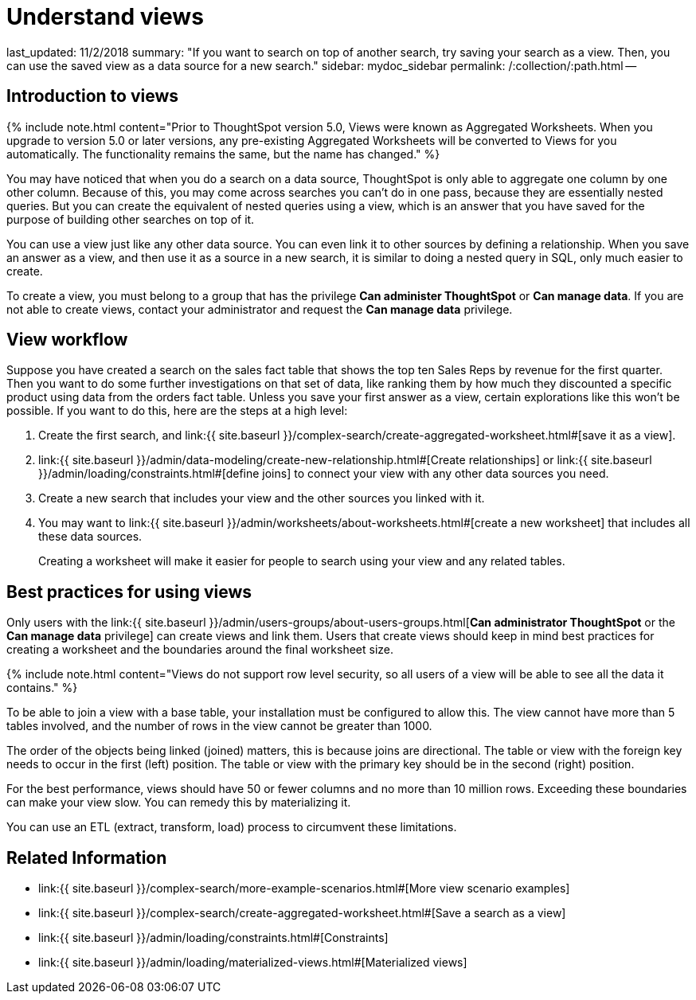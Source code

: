 = Understand views

last_updated: 11/2/2018 summary: "If you want to search on top of another search, try saving your search as a view.
Then, you can use the saved view as a data source for a new search." sidebar: mydoc_sidebar permalink: /:collection/:path.html --

== Introduction to views

{% include note.html content="Prior to ThoughtSpot version 5.0, Views were known as Aggregated Worksheets.
When you upgrade to version 5.0 or later versions, any pre-existing Aggregated Worksheets will be converted to Views for you automatically.
The functionality remains the same, but the name has changed." %}

You may have noticed that when you do a search on a data source, ThoughtSpot is only able to aggregate one column by one other column.
Because of this, you may come across searches you can't do in one pass, because they are essentially nested queries.
But you can create the equivalent of nested queries using a view, which is an answer that you have saved for the purpose of building other searches on top of it.

You can use a view just like any other data source.
You can even link it to other sources by defining a relationship.
When you save an answer as a view, and then use it as a source in a new search, it is similar to doing a nested query in SQL, only much easier to create.

To create a view, you must belong to a group that has the privilege *Can administer ThoughtSpot* or *Can manage data*.
If you are not able to create views, contact your administrator and request the *Can manage data* privilege.

== View workflow

Suppose you have created a search on the sales fact table that shows the top ten Sales Reps by revenue for the first quarter.
Then you want to do some further investigations on that set of data, like ranking them by how much they discounted a specific product using data from the orders fact table.
Unless you save your first answer as a view, certain explorations like this won't be possible.
If you want to do this, here are the steps at a high level:

. Create the first search, and link:{{ site.baseurl }}/complex-search/create-aggregated-worksheet.html#[save it as a view].
. link:{{ site.baseurl }}/admin/data-modeling/create-new-relationship.html#[Create relationships] or link:{{ site.baseurl }}/admin/loading/constraints.html#[define joins] to connect your view with any other data sources you need.
. Create a new search that includes your view and the other sources you linked with it.
. You may want to link:{{ site.baseurl }}/admin/worksheets/about-worksheets.html#[create a new worksheet] that includes all these data sources.
+
Creating a worksheet will make it easier for people to search using your  view and any related tables.

== Best practices for using views

Only users with the link:{{ site.baseurl }}/admin/users-groups/about-users-groups.html[*Can administrator ThoughtSpot* or the *Can manage data* privilege] can create views and link them.
Users that create views should keep in mind best practices for creating a worksheet and the boundaries around the final worksheet size.

{% include note.html content="Views do not support row level security, so all users of a view will be able to see all the data it contains." %}

To be able to join a view with a base table, your installation must be configured to allow this.
The view cannot have more than 5 tables involved, and the number of rows in the view cannot be greater than 1000.

The order of the objects being linked (joined) matters, this is because joins are directional.
The table or view with the foreign key needs to occur in the first (left) position.
The table or view with the primary key should be in the second (right) position.

For the best performance, views should have 50 or fewer columns and no more than 10 million rows.
Exceeding these boundaries can make your view slow.
You can remedy this by materializing it.

You can use an ETL (extract, transform, load) process to circumvent these limitations.

== Related Information

* link:{{ site.baseurl }}/complex-search/more-example-scenarios.html#[More view scenario examples]
* link:{{ site.baseurl }}/complex-search/create-aggregated-worksheet.html#[Save a search as a view]
* link:{{ site.baseurl }}/admin/loading/constraints.html#[Constraints]
* link:{{ site.baseurl }}/admin/loading/materialized-views.html#[Materialized views]
